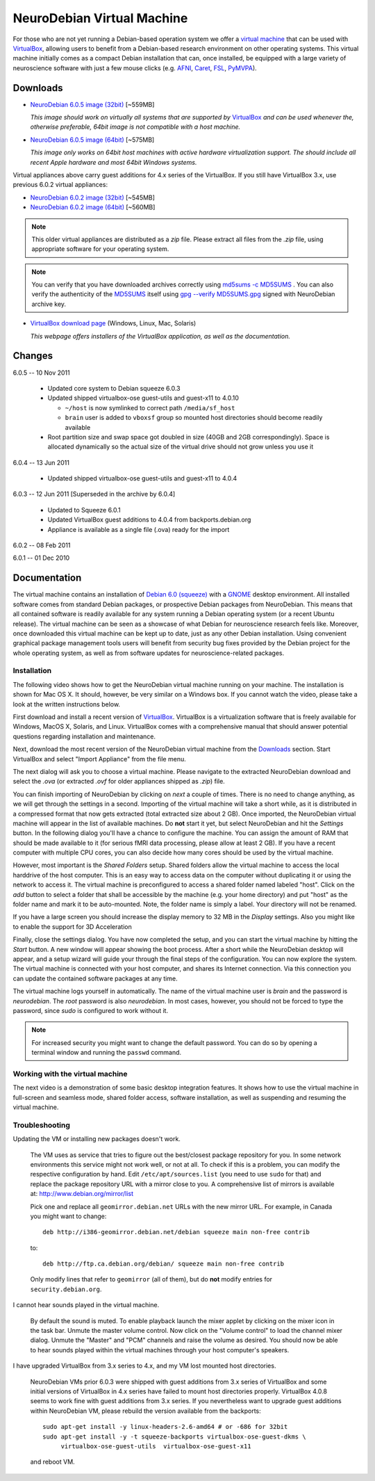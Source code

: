 .. _chap_vm:

NeuroDebian Virtual Machine
===========================

.. quotes::
   :random: 1
   :tags: vm

For those who are not yet running a Debian-based operation system we offer a
`virtual machine`_ that can be used with `VirtualBox`_, allowing users to benefit
from a Debian-based research environment on other operating systems.
This virtual machine initially comes as a compact Debian installation that can,
once installed, be equipped with a large variety of neuroscience software with
just a few mouse clicks (e.g. AFNI_, Caret_, FSL_, PyMVPA_).

.. _virtual machine: http://en.wikipedia.org/wiki/Virtual_machine
.. _AFNI: http://afni.nimh.nih.gov/afni/
.. _Caret: http://brainvis.wustl.edu/wiki/index.php/Caret:About
.. _FSL: http://www.fmrib.ox.ac.uk/fsl/
.. _PyMVPA: http://www.pymvpa.org


Downloads
---------

* `NeuroDebian 6.0.5 image (32bit)
  <http://neuro.debian.net/debian/vm/NeuroDebian_6.0.5_i386.ova>`_ [~559MB]

  *This image should work on virtually all systems that are supported by*
  VirtualBox_ *and can be used whenever the, otherwise preferable, 64bit image
  is not compatible with a host machine.*

* `NeuroDebian 6.0.5 image (64bit)
  <http://neuro.debian.net/debian/vm/NeuroDebian_6.0.5_amd64.ova>`_ [~575MB]

  *This image only works on 64bit host machines with active hardware
  virtualization support. The should include all recent Apple hardware and most
  64bit Windows systems.*

Virtual appliances above carry guest additions for 4.x series of the
VirtualBox. If you still have VirtualBox 3.x, use previous 6.0.2
virtual appliances:

* `NeuroDebian 6.0.2 image (32bit)
  <http://neuro.debian.net/debian/vm/neurodebian_6.0.2_i386.zip>`_ [~545MB]

* `NeuroDebian 6.0.2 image (64bit)
  <http://neuro.debian.net/debian/vm/neurodebian_6.0.2_amd64.zip>`_ [~560MB]

.. note::

  This older virtual appliances are distributed as a `zip` file. Please
  extract all files from the `.zip` file, using appropriate software
  for your operating system.

.. note::

  You can verify that you have downloaded archives correctly using
  `md5sums -c MD5SUMS
  <http://neuro.debian.net/debian/vm/MD5SUMS>`_ . You can also verify
  the authenticity of the `MD5SUMS
  <http://neuro.debian.net/debian/vm/MD5SUMS>`_ itself using `gpg
  --verify MD5SUMS.gpg
  <http://neuro.debian.net/debian/vm/MD5SUMS.gpg>`_ signed with
  NeuroDebian archive key.

* `VirtualBox download page <http://www.virtualbox.org/wiki/Downloads>`_ (Windows, Linux, Mac,
  Solaris)

  *This webpage offers installers of the VirtualBox application, as well as the
  documentation.*

Changes
-------

6.0.5 -- 10 Nov 2011

      * Updated core system to Debian squeeze 6.0.3
      * Updated shipped virtualbox-ose guest-utils and guest-x11 to 4.0.10

        - ``~/host`` is now symlinked to correct path ``/media/sf_host``
        - ``brain`` user is added to ``vboxsf`` group so mounted host
          directories should become readily available

      * Root partition size and swap space got doubled in size (40GB
        and 2GB correspondingly).  Space is allocated dynamically so
        the actual size of the virtual drive should not grow unless
        you use it

6.0.4 -- 13 Jun 2011

      * Updated shipped virtualbox-ose guest-utils and guest-x11 to 4.0.4

6.0.3 -- 12 Jun 2011 [Superseded in the archive by 6.0.4]

      * Updated to Squeeze 6.0.1
      * Updated VirtualBox guest additions to 4.0.4 from backports.debian.org
      * Appliance is available as a single file (.ova) ready for the import

6.0.2 -- 08 Feb 2011

6.0.1 -- 01 Dec 2010

Documentation
-------------

The virtual machine contains an installation of `Debian 6.0 (squeeze)`_ with a
GNOME_ desktop environment. All installed software comes from standard Debian
packages, or prospective Debian packages from NeuroDebian. This means that all
contained software is readily available for any system running a Debian
operating system (or a recent Ubuntu release). The virtual machine can be seen
as a showcase of what Debian for neuroscience research feels like. Moreover,
once downloaded this virtual machine can be kept up to date, just as any other
Debian installation. Using convenient graphical package management tools users
will benefit from security bug fixes provided by the Debian project for the
whole operating system, as well as from software updates for
neuroscience-related packages.

.. _Debian 6.0 (squeeze): http://www.debian.org/releases/squeeze
.. _GNOME: http://www.gnome.org/


Installation
~~~~~~~~~~~~

The following video shows how to get the NeuroDebian virtual machine running
on your machine. The installation is shown for Mac OS X. It should, however, be
very similar on a Windows box. If you cannot watch the video, please take a
look at the written instructions below.

.. raw:: html

  <iframe title="YouTube video player"
          class="youtube-player"
          type="text/html"
          width="640"
          height="375"
          src="http://www.youtube.com/embed/eqfjKV5XaTE?hd=1"
          frameborder="0"></iframe>

First download and install a recent version of VirtualBox_. VirtualBox is a
virtualization software that is freely available for Windows, MacOS X, Solaris,
and Linux. VirtualBox comes with a comprehensive manual that should answer
potential questions regarding installation and maintenance.

.. _VirtualBox: http://www.virtualbox.org

Next, download the most recent version of the NeuroDebian virtual machine from
the Downloads_ section.  Start VirtualBox and select "Import Appliance" from the file
menu.

.. image:: pics/vm_import_app.jpg

The next dialog will ask you to choose a virtual machine. Please navigate to the
extracted NeuroDebian download and select the `.ova` (or extracted
`.ovf` for older appliances shipped as `.zip`) file.

.. image:: pics/vm_import_wizard.jpg

You can finish importing of NeuroDebian by clicking on *next* a couple of
times.  There is no need to change anything, as we will get through the
settings in a second.  Importing of the virtual machine will take a short
while, as it is distributed in a compressed format that now gets extracted
(total extracted size about 2 GB).  Once imported, the NeuroDebian virtual
machine will appear in the list of available machines. Do **not** start it yet,
but select NeuroDebian and hit the *Settings* button. In the following dialog
you'll have a chance to configure the machine. You can assign the amount of RAM
that should be made available to it (for serious fMRI data processing, please
allow at least 2 GB). If you have a recent computer with multiple CPU cores,
you can also decide how many cores should be used by the virtual machine.

.. image:: pics/vm_add_host_folder.jpg

However, most important is the *Shared Folders* setup. Shared folders allow the
virtual machine to access the local harddrive of the host computer. This is an
easy way to access data on the computer without duplicating it or using the
network to access it. The virtual machine is preconfigured to access a shared
folder named labeled "host".  Click on the *add* button to select a folder that
shall be accessible by the machine (e.g. your home directory) and put "host" as
the folder name and mark it to be auto-mounted. Note, the folder name is simply a label. Your directory will
not be renamed.

.. image:: pics/vm_host_folder.jpg

If you have a large screen you should increase the display memory to
32 MB in the *Display* settings.  Also you might like to enable the
support for 3D Acceleration

.. image:: pics/vm_settings_display.jpg

Finally, close the settings dialog. You have now completed the setup, and you
can start the virtual machine by hitting the *Start* button. A new window will
appear showing the boot process. After a short while the NeuroDebian desktop
will appear, and a setup wizard will guide your through the final steps of the
configuration. You can now explore the system. The virtual machine is connected
with your host computer, and shares its Internet connection. Via this
connection you can update the contained software packages at any time.

.. image:: pics/vm_settings.jpg

The virtual machine logs yourself in automatically. The name of the virtual
machine user is `brain` and the password is `neurodebian`. The *root* password
is also `neurodebian`. In most cases, however, you should not be forced to type
the password, since `sudo` is configured to work without it.

.. note::

  For increased security you might want to change the default password. You can
  do so by opening a terminal window and running the ``passwd`` command.


Working with the virtual machine
~~~~~~~~~~~~~~~~~~~~~~~~~~~~~~~~

The next video is a demonstration of some basic desktop integration features.
It shows how to use the virtual machine in full-screen and seamless mode, shared
folder access, software installation, as well as suspending and resuming the
virtual machine.

.. raw:: html

  <iframe title="YouTube video player"
          class="youtube-player"
          type="text/html"
          width="640"
          height="375"
          src="http://www.youtube.com/embed/OV7fYSEoOeQ?hd=1"
          frameborder="0"></iframe>


.. _chap_vm_troubleshooting:

Troubleshooting
~~~~~~~~~~~~~~~

Updating the VM or installing new packages doesn't work.

  The VM uses as service that tries to figure out the best/closest package
  repository for you. In some network environments this service might not work
  well, or not at all. To check if this is a problem, you can modify the
  respective configuration by hand. Edit ``/etc/apt/sources.list`` (you need to
  use ``sudo`` for that) and replace the package repository URL with a mirror
  close to you. A comprehensive list of mirrors is available at:
  http://www.debian.org/mirror/list

  Pick one and replace all ``geomirror.debian.net`` URLs with the new mirror
  URL. For example, in Canada you might want to change::

    deb http://i386-geomirror.debian.net/debian squeeze main non-free contrib

  to::

    deb http://ftp.ca.debian.org/debian/ squeeze main non-free contrib

  Only modify lines that refer to ``geomirror`` (all of them), but do **not**
  modify entries for ``security.debian.org``.

I cannot hear sounds played in the virtual machine.

  By default the sound is muted. To enable playback launch the mixer applet by
  clicking on the mixer icon in the task bar. Unmute the master volume control.
  Now click on the "Volume control" to load the channel mixer dialog. Unmute
  the "Master" and "PCM" channels and raise the volume as desired. You should
  now be able to hear sounds played within the virtual machines through your
  host computer's speakers.

I have upgraded VirtualBox from 3.x series to 4.x, and my VM lost
mounted host directories.

  NeuroDebian VMs prior 6.0.3 were shipped with guest additions from
  3.x series of VirtualBox and some initial versions of VirtualBox in
  4.x series have failed to mount host directories properly.
  VirtualBox 4.0.8 seems to work fine with guest additions from 3.x
  series.  If you nevertheless want to upgrade guest additions within
  NeuroDebian VM, please rebuild the version available from the
  backports::

    sudo apt-get install -y linux-headers-2.6-amd64 # or -686 for 32bit
    sudo apt-get install -y -t squeeze-backports virtualbox-ose-guest-dkms \
         virtualbox-ose-guest-utils  virtualbox-ose-guest-x11

  and reboot VM.
